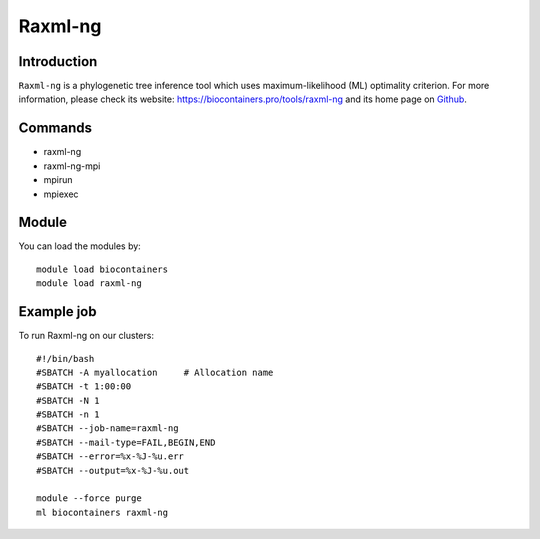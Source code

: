 .. _backbone-label:

Raxml-ng
==============================

Introduction
~~~~~~~~
``Raxml-ng`` is a phylogenetic tree inference tool which uses maximum-likelihood (ML) optimality criterion. For more information, please check its website: https://biocontainers.pro/tools/raxml-ng and its home page on `Github`_.

Commands
~~~~~~~
- raxml-ng
- raxml-ng-mpi
- mpirun
- mpiexec

Module
~~~~~~~~
You can load the modules by::
    
    module load biocontainers
    module load raxml-ng

Example job
~~~~~
To run Raxml-ng on our clusters::

    #!/bin/bash
    #SBATCH -A myallocation     # Allocation name 
    #SBATCH -t 1:00:00
    #SBATCH -N 1
    #SBATCH -n 1
    #SBATCH --job-name=raxml-ng
    #SBATCH --mail-type=FAIL,BEGIN,END
    #SBATCH --error=%x-%J-%u.err
    #SBATCH --output=%x-%J-%u.out

    module --force purge
    ml biocontainers raxml-ng

.. _Github: https://github.com/amkozlov/raxml-ng